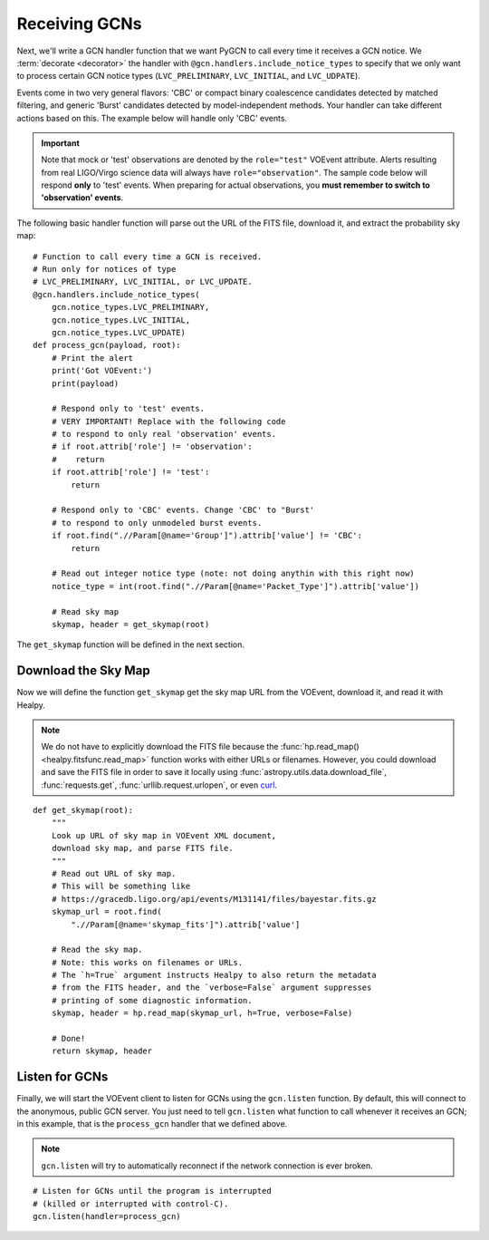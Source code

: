Receiving GCNs
==============

Next, we'll write a GCN handler function that we want PyGCN to call every time
it receives a GCN notice. We :term:`decorate <decorator>` the handler with
``@gcn.handlers.include_notice_types`` to specify that we only want to process
certain GCN notice types (``LVC_PRELIMINARY``, ``LVC_INITIAL``, and
``LVC_UDPATE``).

Events come in two very general flavors: 'CBC' or compact binary coalescence
candidates detected by matched filtering, and generic 'Burst' candidates
detected by model-independent methods. Your handler can take different actions
based on this. The example below will handle only 'CBC' events.

.. important::
   Note that mock or 'test' observations are denoted by the ``role="test"``
   VOEvent attribute. Alerts resulting from real LIGO/Virgo science data will
   always have ``role="observation"``. The sample code below will respond
   **only** to 'test' events. When preparing for actual observations, you
   **must remember to switch to 'observation' events**.

The following basic handler function will parse out the URL of
the FITS file, download it, and extract the probability sky map::

    # Function to call every time a GCN is received.
    # Run only for notices of type
    # LVC_PRELIMINARY, LVC_INITIAL, or LVC_UPDATE.
    @gcn.handlers.include_notice_types(
        gcn.notice_types.LVC_PRELIMINARY,
        gcn.notice_types.LVC_INITIAL,
        gcn.notice_types.LVC_UPDATE)
    def process_gcn(payload, root):
        # Print the alert
        print('Got VOEvent:')
        print(payload)

        # Respond only to 'test' events.
        # VERY IMPORTANT! Replace with the following code
        # to respond to only real 'observation' events.
        # if root.attrib['role'] != 'observation':
        #    return
        if root.attrib['role'] != 'test':
            return

        # Respond only to 'CBC' events. Change 'CBC' to "Burst'
        # to respond to only unmodeled burst events.
        if root.find(".//Param[@name='Group']").attrib['value'] != 'CBC':
            return

        # Read out integer notice type (note: not doing anythin with this right now)
        notice_type = int(root.find(".//Param[@name='Packet_Type']").attrib['value'])

        # Read sky map
        skymap, header = get_skymap(root)

The ``get_skymap`` function will be defined in the next section.

Download the Sky Map
--------------------

Now we will define the function ``get_skymap`` get the sky map URL from the
VOEvent, download it, and read it with Healpy.

.. note::
   We do not have to explicitly download the FITS file because the
   :func:`hp.read_map() <healpy.fitsfunc.read_map>` function works with either
   URLs or filenames. However, you could download and save the FITS file in
   order to save it locally using :func:`astropy.utils.data.download_file`,
   :func:`requests.get`, :func:`urllib.request.urlopen`, or even curl_.

::

    def get_skymap(root):
        """
        Look up URL of sky map in VOEvent XML document,
        download sky map, and parse FITS file.
        """
        # Read out URL of sky map.
        # This will be something like
        # https://gracedb.ligo.org/api/events/M131141/files/bayestar.fits.gz
        skymap_url = root.find(
            ".//Param[@name='skymap_fits']").attrib['value']

        # Read the sky map.
        # Note: this works on filenames or URLs.
        # The `h=True` argument instructs Healpy to also return the metadata
        # from the FITS header, and the `verbose=False` argument suppresses
        # printing of some diagnostic information.
        skymap, header = hp.read_map(skymap_url, h=True, verbose=False)

        # Done!
        return skymap, header

Listen for GCNs
---------------

Finally, we will start the VOEvent client to listen for GCNs using the
``gcn.listen`` function. By default, this will connect to the anonymous, public
GCN server. You just need to tell ``gcn.listen`` what function to call whenever
it receives an GCN; in this example, that is the ``process_gcn`` handler that
we defined above.

.. note::
   ``gcn.listen`` will try to automatically reconnect if the network connection
   is ever broken.

::

    # Listen for GCNs until the program is interrupted
    # (killed or interrupted with control-C).
    gcn.listen(handler=process_gcn)

.. _curl: https://curl.haxx.se
